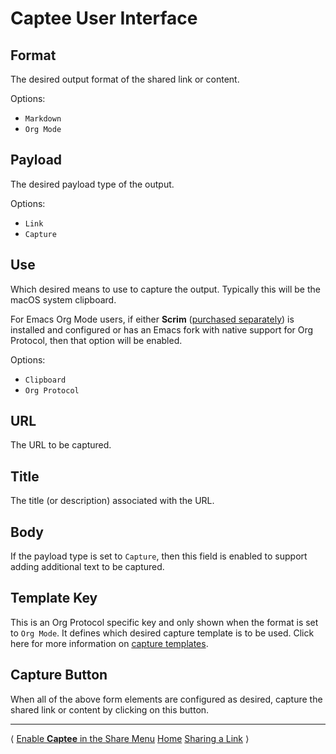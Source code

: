 # Copyright © 2023-2025 Charles Choi
#
# Licensed under the Apache License, Version 2.0 (the "License");
# you may not use this file except in compliance with the License.
# You may obtain a copy of the License at
#
#     http://www.apache.org/licenses/LICENSE-2.0
#
# Unless required by applicable law or agreed to in writing, software
# distributed under the License is distributed on an "AS IS" BASIS,
# WITHOUT WARRANTIES OR CONDITIONS OF ANY KIND, either express or implied.
# See the License for the specific language governing permissions and
# limitations under the License.
#
#+OPTIONS: toc:nil num:0 html-postamble:nil html-preamble:nil
#+HTML_HEAD: <meta name="keywords" content="captee, ui, ux, user interface"/>
#+HTML_HEAD: <meta name="description" content="Description of the Captee user interface."/>
#+HTML_HEAD: <meta name="robots" content="index, anchors"/>
#+HTML_HEAD: <link rel="stylesheet" type="text/css" href="style1.css" />
#+HTML: <a name="UserInterface"></a>
* Captee User Interface

[[file:images/captee-user-interface.png]]

** Format

The desired output format of the shared link or content.

Options:
- ~Markdown~
- ~Org Mode~

** Payload

The desired payload type of the output.

Options:
- ~Link~
- ~Capture~

** Use

Which desired means to use to capture the output. Typically this will be the macOS system clipboard.

For Emacs Org Mode users, if either *Scrim* ([[http://yummymelon.com/scrim][purchased separately]]) is installed and configured or has an Emacs fork with native support for Org Protocol, then that option will be enabled.

Options:
- ~Clipboard~
- ~Org Protocol~

** URL

The URL to be captured.

** Title

The title (or description) associated with the URL.

** Body

If the payload type is set to ~Capture~, then this field is enabled to support adding additional text to be captured.

** Template Key

This is an Org Protocol specific key and only shown when the format is set to ~Org Mode~. It defines which desired capture template is to be used. Click here for more information on [[file:OrgProtocol.org][capture templates]].

** Capture Button

When all of the above form elements are configured as desired, capture the shared link or content by clicking on this button.

-----
#+HTML: <footer class="footer">
#+HTML: <span class="footer-section left">⟨ <a href='ShareMenuPermission.html'>Enable <b>Captee</b> in the Share Menu</a></span>
#+HTML: <span class="footer-section center"><a href='CapteeUserGuide.html'>Home</a></span>
#+HTML: <span class="footer-section right"><a href='SharingLink.html'>Sharing a Link</a> ⟩</span>
#+HTML: </footer>

